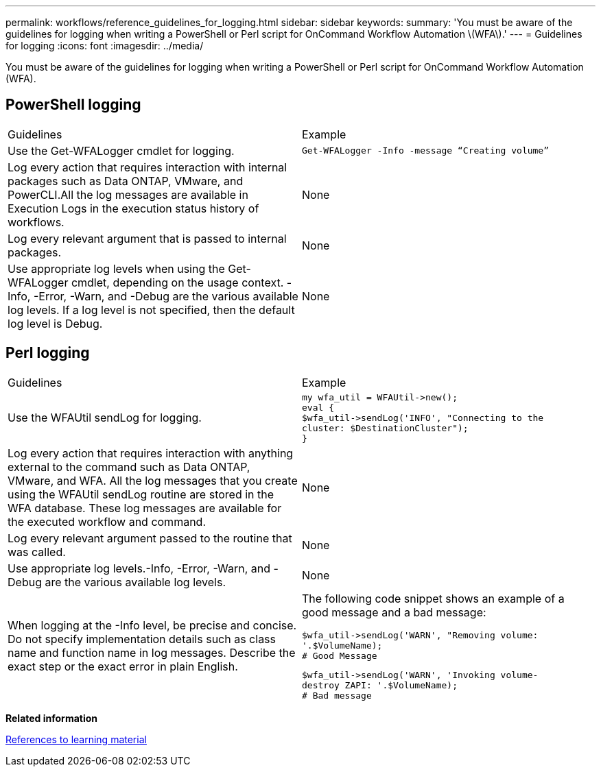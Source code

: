 ---
permalink: workflows/reference_guidelines_for_logging.html
sidebar: sidebar
keywords: 
summary: 'You must be aware of the guidelines for logging when writing a PowerShell or Perl script for OnCommand Workflow Automation \(WFA\).'
---
= Guidelines for logging
:icons: font
:imagesdir: ../media/

You must be aware of the guidelines for logging when writing a PowerShell or Perl script for OnCommand Workflow Automation (WFA).

== PowerShell logging

|===
| Guidelines| Example
a|
Use the Get-WFALogger cmdlet for logging.
a|

----
Get-WFALogger -Info -message “Creating volume”
----

a|
Log every action that requires interaction with internal packages such as Data ONTAP, VMware, and PowerCLI.All the log messages are available in Execution Logs in the execution status history of workflows.

a|
None
a|
Log every relevant argument that is passed to internal packages.
a|
None
a|
Use appropriate log levels when using the Get-WFALogger cmdlet, depending on the usage context. -Info, -Error, -Warn, and -Debug are the various available log levels. If a log level is not specified, then the default log level is Debug.

a|
None
|===

== Perl logging

|===
| Guidelines| Example
a|
Use the WFAUtil sendLog for logging.
a|

----
my wfa_util = WFAUtil->new();
eval {
$wfa_util->sendLog('INFO', "Connecting to the
cluster: $DestinationCluster");
}
----

a|
Log every action that requires interaction with anything external to the command such as Data ONTAP, VMware, and WFA. All the log messages that you create using the WFAUtil sendLog routine are stored in the WFA database. These log messages are available for the executed workflow and command.

a|
None
a|
Log every relevant argument passed to the routine that was called.
a|
None
a|
Use appropriate log levels.-Info, -Error, -Warn, and -Debug are the various available log levels.

a|
None
a|
When logging at the -Info level, be precise and concise. Do not specify implementation details such as class name and function name in log messages. Describe the exact step or the exact error in plain English.
a|
The following code snippet shows an example of a good message and a bad message:

----
$wfa_util->sendLog('WARN', "Removing volume:
'.$VolumeName);
# Good Message
----

----
$wfa_util->sendLog('WARN', 'Invoking volume-
destroy ZAPI: '.$VolumeName);
# Bad message
----

|===
*Related information*

xref:reference_references_to_learning_material.adoc[References to learning material]
